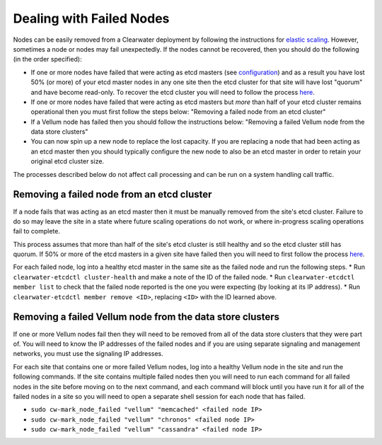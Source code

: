 Dealing with Failed Nodes
=========================

Nodes can be easily removed from a Clearwater deployment by following
the instructions for `elastic
scaling <Clearwater_Elastic_Scaling.html>`__. However, sometimes a node or
nodes may fail unexpectedly. If the nodes cannot be recovered, then you
should do the following (in the order specified):

-  If one or more nodes have failed that were acting as etcd masters
   (see
   `configuration <Clearwater_Configuration_Options_Reference.html>`__)
   and as a result you have lost 50% (or more) of your etcd master nodes
   in any one site then the etcd cluster for that site will have lost
   "quorum" and have become read-only. To recover the etcd cluster you
   will need to follow the process
   `here <Handling_Multiple_Failed_Nodes.html>`__.
-  If one or more nodes have failed that were acting as etcd masters but
   *more* than half of your etcd cluster remains operational then you
   must first follow the steps below: "Removing a failed node from an
   etcd cluster"
-  If a Vellum node has failed then you should follow the instructions
   below: "Removing a failed Vellum node from the data store clusters"
-  You can now spin up a new node to replace the lost capacity. If you
   are replacing a node that had been acting as an etcd master then you
   should typically configure the new node to also be an etcd master in
   order to retain your original etcd cluster size.

The processes described below do not affect call processing and can be
run on a system handling call traffic.

Removing a failed node from an etcd cluster
-------------------------------------------

If a node fails that was acting as an etcd master then it must be
manually removed from the site's etcd cluster. Failure to do so may
leave the site in a state where future scaling operations do not work,
or where in-progress scaling operations fail to complete.

This process assumes that more than half of the site's etcd cluster is
still healthy and so the etcd cluster still has quorum. If 50% or more
of the etcd masters in a given site have failed then you will need to
first follow the process `here <Handling_Multiple_Failed_Nodes.html>`__.

For each failed node, log into a healthy etcd master in the same site as
the failed node and run the following steps. \* Run
``clearwater-etcdctl cluster-health`` and make a note of the ID of the
failed node. \* Run ``clearwater-etcdctl member list`` to check that the
failed node reported is the one you were expecting (by looking at its IP
address). \* Run ``clearwater-etcdctl member remove <ID>``, replacing
``<ID>`` with the ID learned above.

Removing a failed Vellum node from the data store clusters
----------------------------------------------------------

If one or more Vellum nodes fail then they will need to be removed from
all of the data store clusters that they were part of. You will need to
know the IP addresses of the failed nodes and if you are using separate
signaling and management networks, you must use the signaling IP
addresses.

For each site that contains one or more failed Vellum nodes, log into a
healthy Vellum node in the site and run the following commands. If the
site contains multiple failed nodes then you will need to run each
command for all failed nodes in the site before moving on to the next
command, and each command will block until you have run it for all of
the failed nodes in a site so you will need to open a separate shell
session for each node that has failed.

-  ``sudo cw-mark_node_failed "vellum" "memcached" <failed node IP>``
-  ``sudo cw-mark_node_failed "vellum" "chronos" <failed node IP>``
-  ``sudo cw-mark_node_failed "vellum" "cassandra" <failed node IP>``

